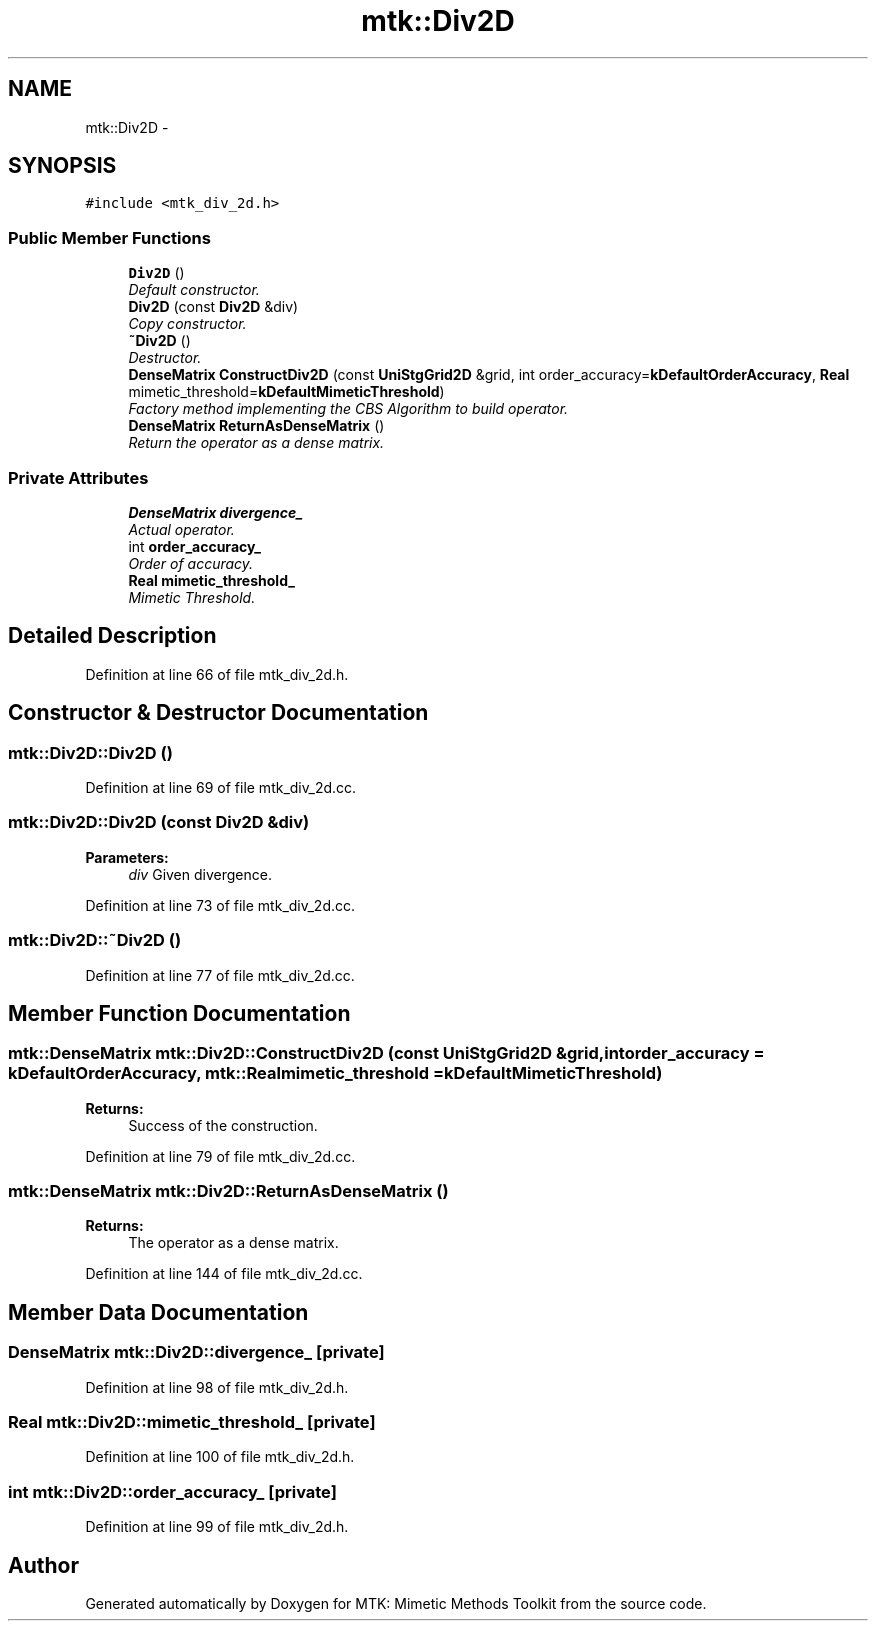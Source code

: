 .TH "mtk::Div2D" 3 "Thu Oct 15 2015" "MTK: Mimetic Methods Toolkit" \" -*- nroff -*-
.ad l
.nh
.SH NAME
mtk::Div2D \- 
.SH SYNOPSIS
.br
.PP
.PP
\fC#include <mtk_div_2d\&.h>\fP
.SS "Public Member Functions"

.in +1c
.ti -1c
.RI "\fBDiv2D\fP ()"
.br
.RI "\fIDefault constructor\&. \fP"
.ti -1c
.RI "\fBDiv2D\fP (const \fBDiv2D\fP &div)"
.br
.RI "\fICopy constructor\&. \fP"
.ti -1c
.RI "\fB~Div2D\fP ()"
.br
.RI "\fIDestructor\&. \fP"
.ti -1c
.RI "\fBDenseMatrix\fP \fBConstructDiv2D\fP (const \fBUniStgGrid2D\fP &grid, int order_accuracy=\fBkDefaultOrderAccuracy\fP, \fBReal\fP mimetic_threshold=\fBkDefaultMimeticThreshold\fP)"
.br
.RI "\fIFactory method implementing the CBS Algorithm to build operator\&. \fP"
.ti -1c
.RI "\fBDenseMatrix\fP \fBReturnAsDenseMatrix\fP ()"
.br
.RI "\fIReturn the operator as a dense matrix\&. \fP"
.in -1c
.SS "Private Attributes"

.in +1c
.ti -1c
.RI "\fBDenseMatrix\fP \fBdivergence_\fP"
.br
.RI "\fIActual operator\&. \fP"
.ti -1c
.RI "int \fBorder_accuracy_\fP"
.br
.RI "\fIOrder of accuracy\&. \fP"
.ti -1c
.RI "\fBReal\fP \fBmimetic_threshold_\fP"
.br
.RI "\fIMimetic Threshold\&. \fP"
.in -1c
.SH "Detailed Description"
.PP 
Definition at line 66 of file mtk_div_2d\&.h\&.
.SH "Constructor & Destructor Documentation"
.PP 
.SS "mtk::Div2D::Div2D ()"

.PP
Definition at line 69 of file mtk_div_2d\&.cc\&.
.SS "mtk::Div2D::Div2D (const \fBDiv2D\fP &div)"

.PP
\fBParameters:\fP
.RS 4
\fIdiv\fP Given divergence\&. 
.RE
.PP

.PP
Definition at line 73 of file mtk_div_2d\&.cc\&.
.SS "mtk::Div2D::~Div2D ()"

.PP
Definition at line 77 of file mtk_div_2d\&.cc\&.
.SH "Member Function Documentation"
.PP 
.SS "\fBmtk::DenseMatrix\fP mtk::Div2D::ConstructDiv2D (const \fBUniStgGrid2D\fP &grid, intorder_accuracy = \fC\fBkDefaultOrderAccuracy\fP\fP, \fBmtk::Real\fPmimetic_threshold = \fC\fBkDefaultMimeticThreshold\fP\fP)"

.PP
\fBReturns:\fP
.RS 4
Success of the construction\&. 
.RE
.PP

.PP
Definition at line 79 of file mtk_div_2d\&.cc\&.
.SS "\fBmtk::DenseMatrix\fP mtk::Div2D::ReturnAsDenseMatrix ()"

.PP
\fBReturns:\fP
.RS 4
The operator as a dense matrix\&. 
.RE
.PP

.PP
Definition at line 144 of file mtk_div_2d\&.cc\&.
.SH "Member Data Documentation"
.PP 
.SS "\fBDenseMatrix\fP mtk::Div2D::divergence_\fC [private]\fP"

.PP
Definition at line 98 of file mtk_div_2d\&.h\&.
.SS "\fBReal\fP mtk::Div2D::mimetic_threshold_\fC [private]\fP"

.PP
Definition at line 100 of file mtk_div_2d\&.h\&.
.SS "int mtk::Div2D::order_accuracy_\fC [private]\fP"

.PP
Definition at line 99 of file mtk_div_2d\&.h\&.

.SH "Author"
.PP 
Generated automatically by Doxygen for MTK: Mimetic Methods Toolkit from the source code\&.
